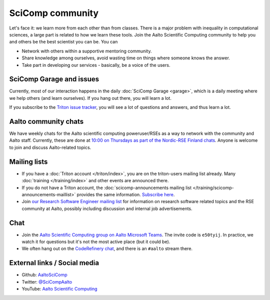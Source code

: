 SciComp community
=================

Let's face it: we learn more from each other than from classes.  There
is a major problem with inequality in computational sciences, a large
part is related to how we learn these tools.  Join the Aalto
Scientific Computing community to help you and others be the best
scientist you can be.  You can

* Network with others within a supportive mentoring community.

* Share knowledge among ourselves, avoid wasting time on things where
  someone knows the answer.

* Take part in developing our services - basically, be a voice of the
  users.



SciComp Garage and issues
-------------------------

Currently, most of our interaction happens in the daily :doc:`SciComp
Garage <garage>`, which is a daily meeting where we help others (and
learn ourselves).  If you hang out there, you will learn a lot.

If you subscribe to the `Triton issue tracker
<https://version.aalto.fi/gitlab/AaltoScienceIT/triton/issues>`__, you
will see a lot of questions and answers, and thus learn a lot.



Aalto community chats
---------------------

We have weekly chats for the Aalto scientific computing
poweruser/RSEs as a way to network with the community and Aalto staff.
Currently, these are done at `10:00 on Thursdays as part of
the Nordic-RSE Finland chats
<https://nordic-rse.org/communities/finland/>`__.  Anyone is welcome
to join and discuss Aalto-related topics.



Mailing lists
-------------

* If you have a :doc:`Triton account </triton/index>`, you are on the
  triton-users mailing list already.  Many :doc:`training
  </training/index>` and other events are announced there.
* If you do not have a Triton account, the :doc:`scicomp-announcements
  mailing list </training/scicomp-announcements-maillist>` provides
  the same information.  `Subscribe
  here <https://list.aalto.fi/mailman/listinfo/scicomp-announcements>`__.
* Join `our Research Software Engineer mailing list
  <https://list.aalto.fi/mailman/listinfo/rse>`__ for information on
  research software related topics and the RSE community at Aalto,
  possibly including discussion and internal job advertisements.



Chat
----

* Join the `Aalto Scientific Computing group on Aalto Microsoft Teams
  <asc-teams_>`__.  The invite code is ``e50tyij``.  In practice, we
  watch it for questions but it's not the most active place (but it
  could be).
* We often hang out on the `CodeRefinery chat
  <https://coderefinery.github.io/manuals/chat/>`__, and there is an
  ``#aalto`` stream there.

.. _asc-teams: https://teams.microsoft.com/l/team/19%3a688ad82e41aa46d48ad978aea767419c%40thread.tacv2/conversations?groupId=4089981d-a443-493d-ae3e-3df5c63caed6&tenantId=ae1a7724-4041-4462-a6dc-538cb199707e



External links / Social media
-----------------------------

* Github: `AaltoSciComp <https://github.com/AaltoSciComp/>`__
* Twitter: `@SciCompAalto <https://twitter.com/SciCompAalto>`__
* YouTube: `Aalto Scientific Computing <https://www.youtube.com/channel/UCNErdFO1_GzSkDx0bLKWXOA/>`__
